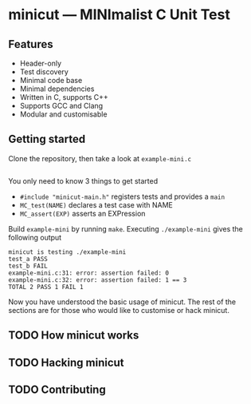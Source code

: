 # minicut --- MINImalist C Unit Test
# Copyright (C) 2022  Xiaoyue Chen

# This file is part of minicut.

# minicut is free software: you can redistribute it and/or modify
# it under the terms of the GNU General Public License as published by
# the Free Software Foundation, either version 3 of the License, or
# (at your option) any later version.

# minicut is distributed in the hope that it will be useful,
# but WITHOUT ANY WARRANTY; without even the implied warranty of
# MERCHANTABILITY or FITNESS FOR A PARTICULAR PURPOSE.  See the
# GNU General Public License for more details.

# You should have received a copy of the GNU General Public License
# along with minicut.  If not, see <http://www.gnu.org/licenses/>.

* minicut --- MINImalist C Unit Test
** Features
   - Header-only
   - Test discovery
   - Minimal code base
   - Minimal dependencies
   - Written in C, supports C++
   - Supports GCC and Clang
   - Modular and customisable
** Getting started
   Clone the repository, then take a look at ~example-mini.c~
   #+include: "example-mini.c" src c :lines "21-"

   You only need to know 3 things to get started
   - ~#include "minicut-main.h"~ registers tests and provides a
     ~main~
   - ~MC_test(NAME)~ declares a test case with NAME
   - ~MC_assert(EXP)~ asserts an EXPression

   Build ~example-mini~ by running ~make~. Executing ~./example-mini~
   gives the following output
   #+begin_src shell :results output :exports results
     ./example-mini 2>&1 | cat
   #+end_src

   #+RESULTS:
   : minicut is testing ./example-mini
   : test_a PASS
   : test_b FAIL
   : example-mini.c:31: error: assertion failed: 0
   : example-mini.c:32: error: assertion failed: 1 == 3
   : TOTAL 2 PASS 1 FAIL 1

   Now you have understood the basic usage of minicut. The rest of the
   sections are for those who would like to customise or hack minicut.

** TODO How minicut works

** TODO Hacking minicut

** TODO Contributing
